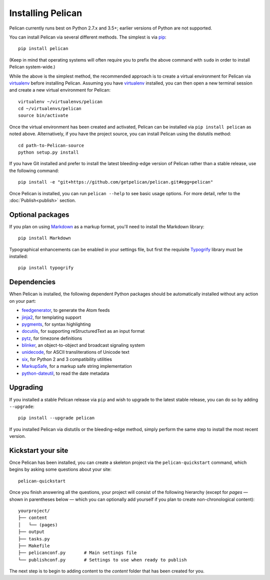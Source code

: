 Installing Pelican
##################

Pelican currently runs best on Python 2.7.x and 3.5+; earlier versions of
Python are not supported.

You can install Pelican via several different methods. The simplest is via
`pip <http://www.pip-installer.org/>`_::

    pip install pelican

(Keep in mind that operating systems will often require you to prefix the above
command with ``sudo`` in order to install Pelican system-wide.)

While the above is the simplest method, the recommended approach is to create a
virtual environment for Pelican via virtualenv_ before installing Pelican.
Assuming you have virtualenv_ installed, you can then open a new terminal
session and create a new virtual environment for Pelican::

    virtualenv ~/virtualenvs/pelican
    cd ~/virtualenvs/pelican
    source bin/activate

Once the virtual environment has been created and activated, Pelican can be
installed via ``pip install pelican`` as noted above. Alternatively, if you
have the project source, you can install Pelican using the distutils method::

    cd path-to-Pelican-source
    python setup.py install

If you have Git installed and prefer to install the latest bleeding-edge
version of Pelican rather than a stable release, use the following command::

    pip install -e "git+https://github.com/getpelican/pelican.git#egg=pelican"

Once Pelican is installed, you can run ``pelican --help`` to see basic usage
options. For more detail, refer to the :doc:`Publish<publish>` section.

Optional packages
-----------------

If you plan on using `Markdown <http://pypi.python.org/pypi/Markdown>`_ as a
markup format, you'll need to install the Markdown library::

    pip install Markdown

Typographical enhancements can be enabled in your settings file, but first the
requisite `Typogrify <http://pypi.python.org/pypi/typogrify>`_ library must be
installed::

    pip install typogrify

Dependencies
------------

When Pelican is installed, the following dependent Python packages should be
automatically installed without any action on your part:

* `feedgenerator <http://pypi.python.org/pypi/feedgenerator>`_, to generate the
  Atom feeds
* `jinja2 <http://pypi.python.org/pypi/Jinja2>`_, for templating support
* `pygments <http://pypi.python.org/pypi/Pygments>`_, for syntax highlighting
* `docutils <http://pypi.python.org/pypi/docutils>`_, for supporting
  reStructuredText as an input format
* `pytz <http://pypi.python.org/pypi/pytz>`_, for timezone definitions
* `blinker <http://pypi.python.org/pypi/blinker>`_, an object-to-object and
  broadcast signaling system
* `unidecode <http://pypi.python.org/pypi/Unidecode>`_, for ASCII
  transliterations of Unicode text
* `six <http://pypi.python.org/pypi/six>`_,  for Python 2 and 3 compatibility
  utilities
* `MarkupSafe <http://pypi.python.org/pypi/MarkupSafe>`_, for a markup safe
  string implementation
* `python-dateutil <https://pypi.python.org/pypi/python-dateutil>`_, to read
  the date metadata

Upgrading
---------

If you installed a stable Pelican release via ``pip`` and wish to upgrade to
the latest stable release, you can do so by adding ``--upgrade``::

    pip install --upgrade pelican

If you installed Pelican via distutils or the bleeding-edge method, simply
perform the same step to install the most recent version.

Kickstart your site
-------------------

Once Pelican has been installed, you can create a skeleton project via the
``pelican-quickstart`` command, which begins by asking some questions about
your site::

    pelican-quickstart

Once you finish answering all the questions, your project will consist of the
following hierarchy (except for *pages* — shown in parentheses below — which
you can optionally add yourself if you plan to create non-chronological
content)::

    yourproject/
    ├── content
    │   └── (pages)
    ├── output
    ├── tasks.py
    ├── Makefile
    ├── pelicanconf.py       # Main settings file
    └── publishconf.py       # Settings to use when ready to publish

The next step is to begin to adding content to the *content* folder that has
been created for you.

.. _virtualenv: http://www.virtualenv.org/
